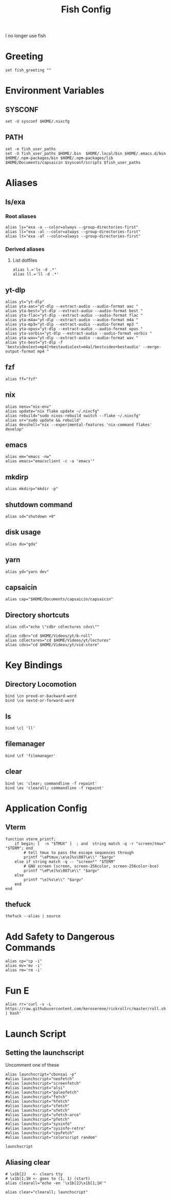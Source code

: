 #+title: Fish Config
#+PROPERTY: header-args :tangle ~/.config/fish/config.fish

I no longer use fish

* Greeting
#+begin_src fish
set fish_greeting ""
#+end_src

* Environment Variables
** SYSCONF
#+begin_src fish
set -U sysconf $HOME/.nixcfg
#+end_src
** PATH
#+begin_src fish
set -e fish_user_paths
set -U fish_user_paths $HOME/.bin  $HOME/.local/bin $HOME/.emacs.d/bin $HOME/.npm-packages/bin $HOME/.npm-packages/lib $HOME/Documents/capsaicin $sysconf/scripts $fish_user_paths
#+end_src

* Aliases
** ls/exa
*** Root aliases
#+begin_src fish
alias ls="exa -a --color=always --group-directories-first"
alias ll="exa -al --color=always --group-directories-first"
alias lt="exa -aT --color=always --group-directories-first"
#+end_src

*** Derived aliases
**** List dotfiles
#+begin_src fish
alias l.='ls -d .*'
alias ll.='ll -d .*'
#+end_src

** yt-dlp
#+begin_src fish
alias yt="yt-dlp"
alias yta-aac="yt-dlp --extract-audio --audio-format aac "
alias yta-best="yt-dlp --extract-audio --audio-format best "
alias yta-flac="yt-dlp --extract-audio --audio-format flac "
alias yta-m4a="yt-dlp --extract-audio --audio-format m4a "
alias yta-mp3="yt-dlp --extract-audio --audio-format mp3 "
alias yta-opus="yt-dlp --extract-audio --audio-format opus "
alias yta-vorbis="yt-dlp --extract-audio --audio-format vorbis "
alias yta-wav="yt-dlp --extract-audio --audio-format wav "
alias ytv-best="yt-dlp -f 'bestvideo[ext=mp4]+bestaudio[ext=m4a]/bestvideo+bestaudio' --merge-output-format mp4 "
#+end_src
** fzf
#+begin_src fish
alias ff="fzf"
#+end_src

** nix
#+begin_src fish
alias nenv="nix-env"
alias update="nix flake update ~/.nixcfg"
alias rebuild="sudo nixos-rebuild switch --flake ~/.nixcfg"
alias ur="sudo update && rebuild"
alias devshell="nix --experimental-features 'nix-command flakes' develop"
#+end_src

** emacs
#+begin_src fish
alias em="emacs -nw"
alias emacs="emacsclient -c -a 'emacs'"
#+end_src

** mkdirp
#+begin_src fish
alias mkdirp="mkdir -p"
#+end_src

** shutdown command
#+begin_src fish
alias sd="shutdown +0"
#+end_src

** disk usage
#+begin_src fish
alias du="gdu"
#+end_src

** yarn
#+begin_src fish
alias yd="yarn dev"
#+end_src

** capsaicin
#+begin_src fish
alias cap="$HOME/Documents/capsaicin/capsaicin"
#+end_src

** Directory shortcuts
#+begin_src fish
alias cdl="echo \"cdbr cdlectures cdvs\""

alias cdbr="cd $HOME/Videos/yt/b-roll"
alias cdlectures="cd $HOME/Videos/yt/lectures"
alias cdvs="cd $HOME/Videos/yt/vid-store"
#+end_src

* Key Bindings
** Directory Locomotion
#+begin_src fish
bind \cn prevd-or-backward-word
bind \ce nextd-or-forward-word
#+end_src

** ls
#+begin_src fish
bind \cl 'll'
#+end_src

** filemanager
#+begin_src fish
bind \cf 'filemanager'
#+end_src

** clear
#+begin_src fish
bind \ec 'clear; commandline -f repaint'
bind \ex 'clearall; commandline -f repaint'
#+end_src

* Application Config
** Vterm
#+begin_src fish
function vterm_printf;
    if begin; [  -n "$TMUX" ]  ; and  string match -q -r "screen|tmux" "$TERM"; end
        # tell tmux to pass the escape sequences through
        printf "\ePtmux;\e\e]%s\007\e\\" "$argv"
    else if string match -q -- "screen*" "$TERM"
        # GNU screen (screen, screen-256color, screen-256color-bce)
        printf "\eP\e]%s\007\e\\" "$argv"
    else
        printf "\e]%s\e\\" "$argv"
    end
end
#+end_src
** thefuck
#+begin_src fish
thefuck --alias | source
#+end_src

* Add Safety to Dangerous Commands
#+begin_src fish
alias cp="cp -i"
alias mv='mv -i'
alias rm='rm -i'
#+end_src

* Fun E
#+begin_src fish
alias rr='curl -s -L https://raw.githubusercontent.com/keroserene/rickrollrc/master/roll.sh | bash'
#+end_src

* Launch Script
** Setting the launchscript
Uncomment one of these
#+begin_src fish
alias launchscript="cbonsai -p"
#alias launchscript="neofetch"
#alias launchscript="screenfetch"
#alias launchscript="alsi"
#alias launchscript="paleofetch"
#alias launchscript="fetch"
#alias launchscript="hfetch"
#alias launchscript="sfetch"
#alias launchscript="ufetch"
#alias launchscript="ufetch-arco"
#alias launchscript="pfetch"
#alias launchscript="sysinfo"
#alias launchscript="sysinfo-retro"
#alias launchscript="cpufetch"
#alias launchscript="colorscript random"

launchscript
#+end_src

** Aliasing clear
#+begin_src fish
# \x1b[2J   <- clears tty
# \x1b[1;1H <- goes to (1, 1) (start)
alias clearall="echo -en '\x1b[2J\x1b[1;1H'"

alias clear="clearall; launchscript"
#+end_src
